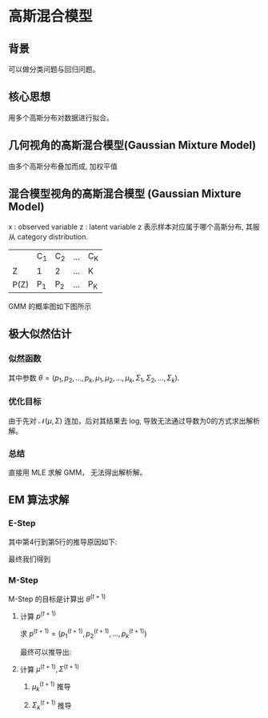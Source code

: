 * 高斯混合模型
** 背景
可以做分类问题与回归问题。
** 核心思想
用多个高斯分布对数据进行拟合。
** 几何视角的高斯混合模型(Gaussian Mixture Model)
由多个高斯分布叠加而成, 加权平值
\begin{equation}
\label{eq:1}
P \left( x \right) = \sum\limits_{k=1}^K \alpha_k \mathcal{N} \left( \mu_k, \Sigma_k \right), \sum\limits_{k=1}^K \alpha_k = 1
\end{equation}
** 混合模型视角的高斯混合模型 (Gaussian Mixture Model)
x : observed variable
z : latent variable
z 表示样本对应属于哪个高斯分布, 其服从 category distribution.
|------+-----+-----+-----+-----|
|      | C_1 | C_2 | ... | C_K |
| Z    | 1   | 2   | ... | K   |
| P(Z) | P_1 | P_2 | ... | P_K |
|------+-----+-----+-----+-----|

GMM 的概率图如下图所示
[[file:./Figure/GMMProbabilityGraphy.png]]
** 极大似然估计
*** 似然函数
\begin{equation}
\label{eq:2}
\begin{align}
P \left( x \right) &= \sum\limits_z P \left( x,z |\theta \right)\\
&= \sum\limits_{k=1}^K P \left( x, z=C_k |\theta \right)\\
&= \sum\limits_{k=1}^K P \left( z = C_k \right|\theta) P \left( x | z = C_k \right|\theta)\\
&= \sum\limits_{k=1}^K p_k \mathcal{N} \left( x | \mu_k, \Sigma_{k} \right)
\end{align}
\end{equation}
其中参数 $\theta = \left( p_1, p_2,...,p_k, \mu_1, \mu_2,...,\mu_k, \Sigma_1,\Sigma_2, ..., \Sigma_{k} \right)$.
*** 优化目标
\begin{equation}
\label{eq:4}
\begin{align}
\hat{\theta}_{MLE} &= \arg \max_{\theta} \log P \left( x | \theta \right)\\
&= \arg \max_{\theta} \log \prod\limits_{ i=1 }^ { N }  P \left( x_i | \theta \right)\\
&= \arg \max \sum\limits_{i=1}^N \log P \left( x_i | \theta \right)\\
&= \arg \max \sum\limits_{i=1}^N \log \sum\limits_{k=1}^K p_k \mathcal{N} \left( x_i | \mu_k , \Sigma_k \right)
\end{align}
\end{equation}
由于先对 $\mathcal{N} \left( \mu,\Sigma \right)$ 连加，后对其结果去 log, 导致无法通过导数为0的方式求出解析解。
*** 总结 
直接用 MLE 求解 GMM， 无法得出解析解。
** EM 算法求解
*** E-Step
\begin{equation}
\label{eq:7}
\begin{align}
Q \left( \theta, \theta^{\left( t \right)} \right) &= \int_z \log P \left( x,z|\theta \right) P \left( z|x,\theta^t \right) dz\\
&= \sum\limits_z \log \prod\limits_{ i=1 }^ { N }  P \left( x_i, z_i | \theta \right) \prod\limits_{ i=1 }^ { N } P \left( z_i | x_i, \theta^{ \left( t  \right)} \right)\\
&= \sum\limits_{z_1,z_2,...,z_N} \sum\limits_{i=1}^N log P \left( x_i, z_i | \theta \right) \prod\limits_{ i=1 }^ { N } P \left( z_i | x_i, \theta^{\left( t \right)} \right)\\
&= \sum\limits_{z_1,z_2,...,z_N} [log P \left( x_1,z_1 | \theta \right) + log P \left( x_2,z_2 | \theta \right)+ ... + log P \left( x_N, z_N | \theta \right)] \prod\limits_{ i=1 }^ { N }  P \left( z_i | x_i , \theta^{\left( t \right)} \right)\\
&= \sum\limits_{z_1} \log P \left( x_1,z_1 |\theta \right) P \left( z_1 | x_1, \theta^{\left( t \right)} \right) + ... + \sum\limits_{z_N}{\log P \left( x_N, z_N | \theta \right) P \left( z_N | x_N, \theta^{\left( t \right)} \right)} \\
&= \sum\limits_{i=1}^N \sum\limits_{z_i} \log P \left( x_i, z_i | \theta \right) P \left( z_i | x_i, \theta^{\left( t \right)} \right)\\
&= \sum\limits_{i=1}^N \sum\limits_{z_{i}}{\log [ p_{z_i} \mathcal{N} \left( x_i | \mu_{z_i}, \Sigma_{z_i} \right)] \frac{p_{z_i}\mathcal{N} \left( x_i | \mu_{z_i}^{\left( t \right)}, \Sigma_{z_i}^{\left( t \right)} \right)}{\sum\limits_{k=1}^K p_k^{\left( t \right)} \mathcal{N} \left( x_i | \mu_k^{\left( t \right)}, \Sigma_k^{\left( t \right)} \right)}}
\end{align}
\end{equation}

其中第4行到第5行的推导原因如下:
\begin{equation}
\label{eq:9}
\begin{align}
\sum\limits_{z_1,z_2,...,z_N}{log P \left( x_1,z_1 | \theta \right) \prod\limits_{ i=1 }^ { N } P \left( z_i | x_i, \theta^{\left( t \right)} \right)} &= \sum\limits_{z_1} log P \left( x_1, z_1 | \theta \right) P \left( z_1 | x_1, \theta^{(t)} \right) \sum\limits_{z_2,z_3,...,z_N} \prod\limits_{ i=2 }^ { N } {P \left( z_i | x_i,\theta^{\left( t \right)} \right)}\\
&= \sum\limits_{z_1} \log P \left( x_1, z_1 | \theta \right) P \left( z_1 | x_1, \theta^{\left( t \right)} \right)  \prod\limits_{ i=2 }^ { N } \sum\limits_{z_i}{P \left( z_i | x_i,\theta^{\left( t \right)} \right)}\\
&= \sum\limits_{z_1} \log P \left( x_1, z_1 | \theta \right) P \left( z_1 | x_1, \theta^{\left( t \right)} \right)
\end{align}
\end{equation}

最终我们得到
\begin{equation}
\label{eq:11}
Q \left( \theta, \theta^{\left( t \right)} \right) = \sum\limits_{k=1}^K \sum\limits_{i=1}^N [log p_k + log \mathcal{N}\left( x_i | \mu_k, \Sigma_k \right)] P \left( z_i = C_k | x_i, \theta^{\left( t \right)} \right)
\end{equation}
*** M-Step
M-Step 的目标是计算出 $\theta^{(t+1)}$
\begin{equation}
\label{eq:12}
\theta^{\left( t+1 \right)} = \arg \max_{\theta} Q \left( \theta, \theta^{\left( t \right)} \right)
\end{equation}
**** 计算 $p^{\left( t+1 \right)}$
求 $p^{\left( t+1 \right)} = \left( p_1^{\left( t+1 \right)}, p_2^{\left( t+1 \right)},...,p_k^{\left( t+1 \right)}\right)$
\begin{equation}
\label{eq:13}
\left \{
\begin{array}{l}
\max\limits_p \sum\limits_{k=1}^K \sum\limits_{i=1}^N \log p_k P \left( Z_i = C_k | x_i, \theta^{\left( t \right)} \right)\\
s.t. \sum\limits_{k=1}^K p_k=1
\end{array}
\right 
\end{equation}
\begin{equation}
\label{eq:17}
\mathcal{L} \left( p,\lambda \right) = \sum\limits_{k=1}^K \sum\limits_{i=1}^N \log P_k P \left( Z_i = C_k | x_i, \theta^{\left( t \right)} \right) + \lambda \left( \sum\limits_{i=1}^K p_k - 1 \right)
\end{equation}
\begin{equation}
\label{eq:15}
\begin{align}
&\frac{\partial \mathcal{L}}{\partial p_{k}} = \sum\limits_{i=1}^N \frac{1}{p_k} P \left( Z_i = C_k | x_i, \theta^{ \left( t \right)} \right) + \lambda = 0\\
&\Longrightarrow \sum\limits_{i=1}^N P \left( Z_i = C_k | x_i,\theta^{ \left( t \right)} \right) P_k \lambda = 0\\
&\Longrightarrow \sum\limits_{i=1}^N \sum\limits_{k=1}^K P \left( Z_i= C_k | x_i, \theta^{ \left( t \right)} \right) + \sum\limits_{k=1}^K p_k \lambda = 0 \\
&\Longrightarrow N + \lambda = 0 \Longrightarrow \lambda = -N
\end{align}
\end{equation}
最终可以推导出:
\begin{equation}
\label{eq:18}
p_k^{\left( t+1 \right)} = \frac{1}{N} \sum\limits_{i=1}^N P \left( Z_i = C_k | x_i,\theta^{\left( t \right)} \right)
\end{equation}
**** 计算 $\mu^{\left( t+1 \right)}, \Sigma^{\left( t+1 \right)}$
***** $\mu_k^{(t+1)}$ 推导
\begin{equation}
\label{eq:3}
\begin{align}
\mathcal{L} (\mu, \Sigma) &= \sum\limits_{k=1}^K \sum\limits_{i=1}^N \left[ \log (2\pi)^{-P}\Sigma_k^{-\frac{1}{2}}\exp(-\frac{1}{2}(x_i - \mu_k)^T \Sigma_k^{-1} (x_i - \mu_k)) \right] P \left( z_i = C_k | x_i, \theta^{\left( t \right)} \right)\\
&= \sum\limits_{k=1}^K \sum\limits_{i=1}^N \left[ -P log 2\pi - \frac{1}{2} \log |\Sigma_k|  - \frac{1}{2} (x_i - \mu_{k})^T \Sigma_k^{-1} (x_i - \mu_k)\right] P \left( z_i = C_k | x_i , \theta^{(t)} \right)\\
&= \sum\limits_{k=1}^K \sum\limits_{i=1}^N \left[ -P \log 2 \pi - \frac{1}{2} \log |\Sigma_k|  - \frac{1}{2} (x_i^T \Sigma^{-1} x_i - 2 \mu_k^T \Sigma^{-1} x_i+ \mu_k^{T }\Sigma^{-1} \mu_k)\right] P \left( z_i = C_k | x_i, \theta^{(t)} \right)
\end{align}
\end{equation}

\begin{equation}
\label{eq:6}
\begin{align}
&\frac{\partial \mathcal{L} (\mu, \Sigma)}{\partial \mu_k} = \sum\limits_{i=1}^N \left[ -\frac{1}{2} (-2 \Sigma^{-1} x_i + 2 \Sigma^{-1} \mu_k) \right] P \left( z_k = C_k | x_i, \theta^{(t)} \right) = 0\\
&\sum\limits_{i=1}^N \left[ \Sigma^{-1} x_i - \Sigma^{-1} \mu_k \right] P \left( z_i = C_k | x_i, \theta^{(t)} \right) = 0\\
&\sum\limits_{i=1}^N x_i P \left( z_i = C_k | x_i, \theta^{(t)} \right) = \sum\limits_{i=1}^N \mu_k P \left( z_i = C_k | x_i, \theta^{(t)} \right)\\
&\mu_k = \frac{\sum\limits_{i=1}^N P \left( z_i = C_k | x_i, \theta^{(t)} x_i \right)}{\sum\limits_{i=1}^N P \left( z_i = C_k | x_i, \theta^{(t)} \right)}
\end{align}
\end{equation}

***** $\Sigma_k^{(t+1)}$ 推导
\begin{equation}
\label{eq:10}
\begin{align}
\mathcal{L} \left( \mu, \Sigma \right) &= \sum\limits_{k=1}^K \left[ -N P \log (2\pi) - \frac{1}{2} \log |\Sigma_k| \sum\limits_{i=1}^N P \left( z_i = C_k | x_i, \theta^{(t)} \right) - \frac{1}{2} \sum\limits_{i=1}^N \left( x_i - \mu_k \right)^T \Sigma_k^{-1} \left( x_i - \mu_k \right) P \left( z_i = C_k | x_i, \theta^{(t)} \right) \right]\\
&= \sum\limits_{k=1}^K \left[ -NP \log (2 \pi) - \frac{1}{2} \log |\Sigma_k| P \left( z_i = C_k | x_i, \theta^{(t)} \right) - \frac{1}{2} \sum\limits_{i=1}^N tr (x_i - \mu_k)^T \Sigma_k^{-1} \left( x_i - \mu_k \right) P \left( z_i = C_k | x_i, \theta^{(t)} \right) \right]\\
&= \sum\limits_{k=1}^K \left[ -NP \log (2 \pi) - \frac{1}{2} \log |\Sigma_k| P \left( z_i = C_k | x_i, \theta^{(t)} \right) - \frac{1}{2} tr (\sum\limits_{i=1}^N P \left( z_i = C_k | x_i, \theta^{(t)} \right) (x_i - \mu_k)^T (x_i - \mu_k) \Sigma_k^{-1})\right]
\end{align}
\end{equation}
\begin{equation}
\label{eq:16}
\begin{align}
& \frac{\partial \mathcal{L} \left( \mu, \Sigma \right)}{\partial \left( \Sigma_k \right)} = - \frac{1}{2} \sum\limits_{i=1}^N P \left( z_i = C_k | x_i, \theta^{(t)} \right) \Sigma_k^{-1} + \frac{1}{2} \sum\limits_{i=1}^N P \left( z_i = C_k | x_i, \theta^{(t)} \right) (x_i - \mu_k)^T (x_i - \mu_k) \Sigma_k^{-2} = 0\\
& \Sigma_k = \frac{\sum\limits_{i=1}^N P \left( z_i = C_k | x_i, \theta^{(t)} \right) (x_i - \mu_k)^T (x_i - \mu_k)}{\sum\limits_{i=1}^N P \left( z_i = C_k | x_i, \theta^{(t)} \right)}
\end{align}
\end{equation}


